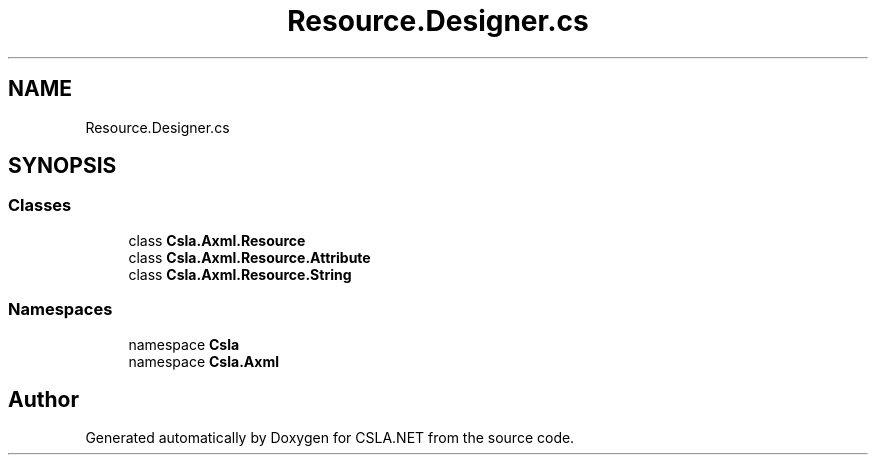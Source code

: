 .TH "Resource.Designer.cs" 3 "Thu Jul 22 2021" "Version 5.4.2" "CSLA.NET" \" -*- nroff -*-
.ad l
.nh
.SH NAME
Resource.Designer.cs
.SH SYNOPSIS
.br
.PP
.SS "Classes"

.in +1c
.ti -1c
.RI "class \fBCsla\&.Axml\&.Resource\fP"
.br
.ti -1c
.RI "class \fBCsla\&.Axml\&.Resource\&.Attribute\fP"
.br
.ti -1c
.RI "class \fBCsla\&.Axml\&.Resource\&.String\fP"
.br
.in -1c
.SS "Namespaces"

.in +1c
.ti -1c
.RI "namespace \fBCsla\fP"
.br
.ti -1c
.RI "namespace \fBCsla\&.Axml\fP"
.br
.in -1c
.SH "Author"
.PP 
Generated automatically by Doxygen for CSLA\&.NET from the source code\&.
